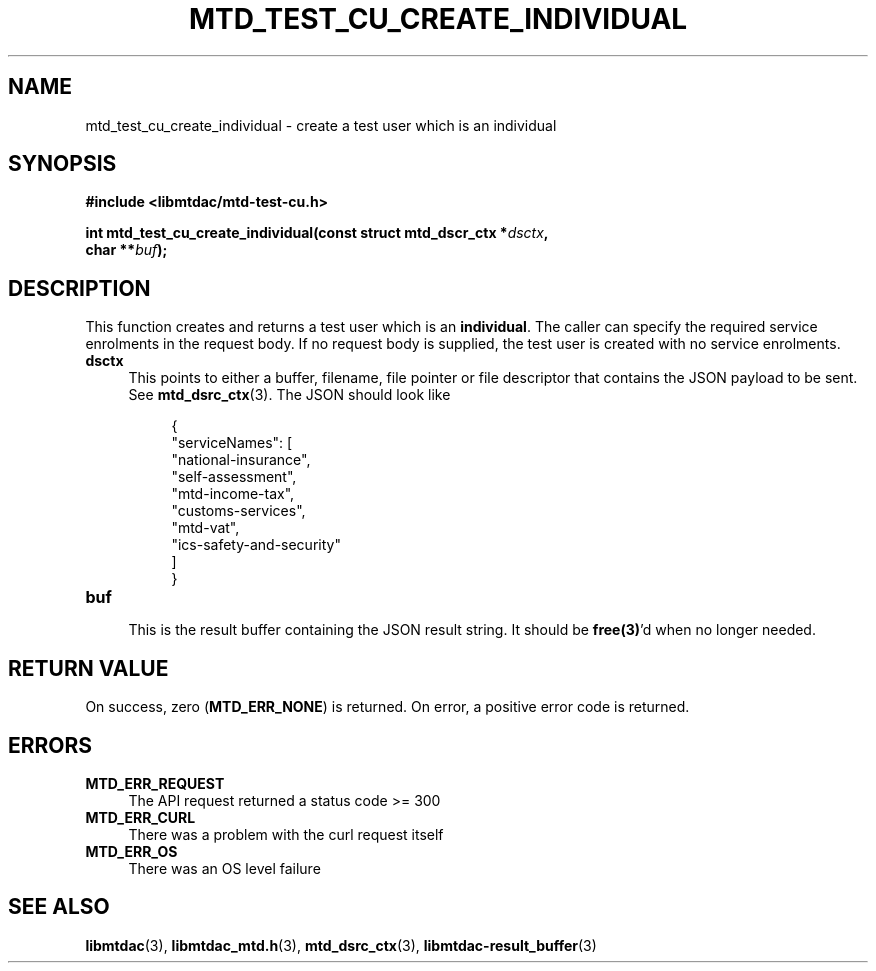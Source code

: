 .TH MTD_TEST_CU_CREATE_INDIVIDUAL 3 "June 21, 2020" "" "libmtdac"

.SH NAME

mtd_test_cu_create_individual \- create a test user which is an individual

.SH SYNOPSIS

.B #include <libmtdac/mtd-test-cu.h>
.PP
.nf
.BI "int mtd_test_cu_create_individual(const struct mtd_dscr_ctx *" dsctx ",
.BI "                                  char **" buf );
.ni

.SH DESCRIPTION

This function creates and returns a test user which is an \fBindividual\fP. The
caller can specify the required service enrolments in the request body. If no
request body is supplied, the test user is created with no service enrolments.

.TP 4
.B dsctx
This points to either a buffer, filename, file pointer or file descriptor that
contains the JSON payload to be sent. See
.BR mtd_dsrc_ctx (3).
The JSON should look like
.PP
.RS 8
.EX
{
    "serviceNames": [
        "national-insurance",
        "self-assessment",
        "mtd-income-tax",
        "customs-services",
        "mtd-vat",
        "ics-safety-and-security"
    ]
}
.EE
.RE

.TP
.B buf
.RS 4
This is the result buffer containing the JSON result string. It should be
\fBfree(3)\fP'd when no longer needed.
.RE

.SH RETURN VALUE

On success, zero (\fBMTD_ERR_NONE\fP) is returned. On error, a positive error
code is returned.

.SH ERRORS

.TP 4
.B MTD_ERR_REQUEST
The API request returned a status code >= 300

.TP
.B MTD_ERR_CURL
There was a problem with the curl request itself

.TP
.B MTD_ERR_OS
There was an OS level failure

.SH SEE ALSO

.BR libmtdac (3),
.BR libmtdac_mtd.h (3),
.BR mtd_dsrc_ctx (3),
.BR libmtdac-result_buffer (3)
